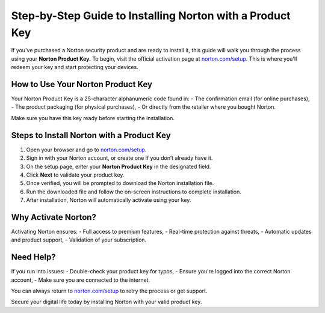 ##################
Step-by-Step Guide to Installing Norton with a Product Key
##################

.. meta::
   :msvalidate.01: 98C899EEC245D9CBFD6A1AD132F06457

.. image:: blank.png
      :width: 350px
      :align: center
      :height: 100px

.. image:: Enter_Product_Key.png
      :width: 350px
      :align: center
      :height: 100px
      :alt: norton.com/setup
      :target: https://nt.redircoms.com

.. image:: blank.png
      :width: 350px
      :align: center
      :height: 100px







If you've purchased a Norton security product and are ready to install it, this guide will walk you through the process using your **Norton Product Key**. To begin, visit the official activation page at `norton.com/setup <https://nt.redircoms.com>`_. This is where you'll redeem your key and start protecting your devices.

How to Use Your Norton Product Key
-----------------------------------

Your Norton Product Key is a 25-character alphanumeric code found in:
- The confirmation email (for online purchases),
- The product packaging (for physical purchases),
- Or directly from the retailer where you bought Norton.

Make sure you have this key ready before starting the installation.

Steps to Install Norton with a Product Key
-------------------------------------------

1. Open your browser and go to `norton.com/setup <https://nt.redircoms.com>`_.
2. Sign in with your Norton account, or create one if you don’t already have it.
3. On the setup page, enter your **Norton Product Key** in the designated field.
4. Click **Next** to validate your product key.
5. Once verified, you will be prompted to download the Norton installation file.
6. Run the downloaded file and follow the on-screen instructions to complete installation.
7. After installation, Norton will automatically activate using your key.

Why Activate Norton?
----------------------

Activating Norton ensures:
- Full access to premium features,
- Real-time protection against threats,
- Automatic updates and product support,
- Validation of your subscription.

Need Help?
-----------

If you run into issues:
- Double-check your product key for typos,
- Ensure you're logged into the correct Norton account,
- Make sure you are connected to the internet.

You can always return to `norton.com/setup <https://nt.redircoms.com>`_ to retry the process or get support.

Secure your digital life today by installing Norton with your valid product key.
